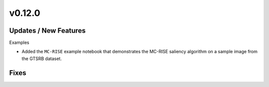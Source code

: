v0.12.0
=======

Updates / New Features
----------------------

Examples

* Added the ``MC-RISE`` example notebook that demonstrates the MC-RISE saliency
  algorithm on a sample image from the GTSRB dataset.

Fixes
-----
